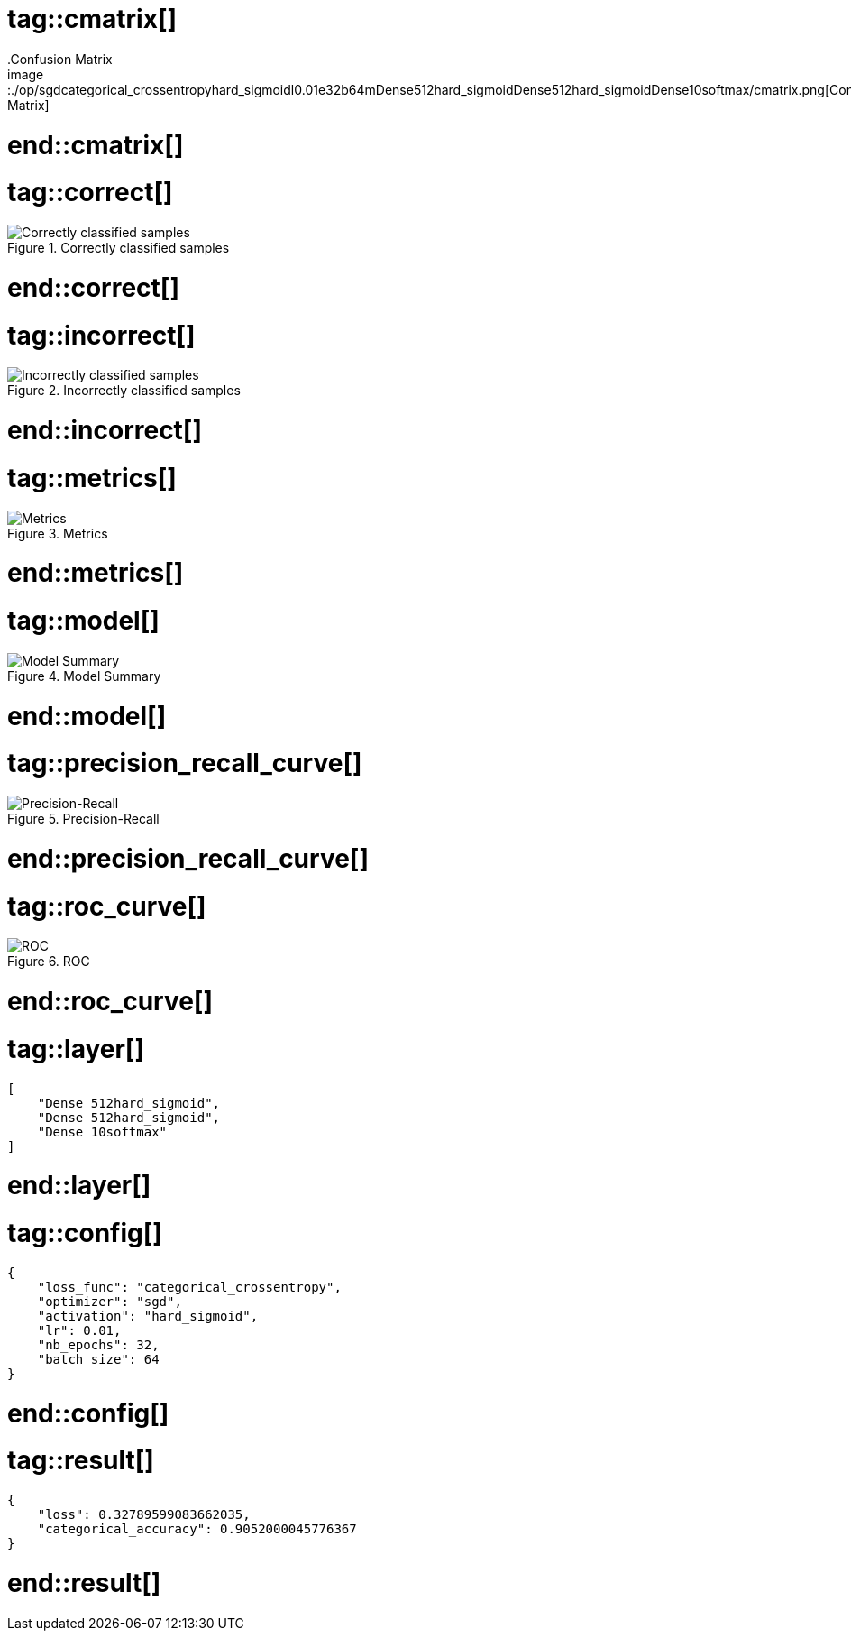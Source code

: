 # tag::cmatrix[]
.Confusion Matrix
image::./op/sgdcategorical_crossentropyhard_sigmoidl0.01e32b64mDense512hard_sigmoidDense512hard_sigmoidDense10softmax/cmatrix.png[Confusion Matrix]
# end::cmatrix[]

# tag::correct[]
.Correctly classified samples
image::./op/sgdcategorical_crossentropyhard_sigmoidl0.01e32b64mDense512hard_sigmoidDense512hard_sigmoidDense10softmax/correct.png[Correctly classified samples]
# end::correct[]

# tag::incorrect[]
.Incorrectly classified samples
image::./op/sgdcategorical_crossentropyhard_sigmoidl0.01e32b64mDense512hard_sigmoidDense512hard_sigmoidDense10softmax/incorrect.png[Incorrectly classified samples]
# end::incorrect[]

# tag::metrics[]
.Metrics
image::./op/sgdcategorical_crossentropyhard_sigmoidl0.01e32b64mDense512hard_sigmoidDense512hard_sigmoidDense10softmax/metrics.png[Metrics]
# end::metrics[]

# tag::model[]
.Model Summary
image::./op/sgdcategorical_crossentropyhard_sigmoidl0.01e32b64mDense512hard_sigmoidDense512hard_sigmoidDense10softmax/model.png[Model Summary]
# end::model[]

# tag::precision_recall_curve[]
.Precision-Recall
image::./op/sgdcategorical_crossentropyhard_sigmoidl0.01e32b64mDense512hard_sigmoidDense512hard_sigmoidDense10softmax/precision_recall_curve.png[Precision-Recall]
# end::precision_recall_curve[]

# tag::roc_curve[]
.ROC
image::./op/sgdcategorical_crossentropyhard_sigmoidl0.01e32b64mDense512hard_sigmoidDense512hard_sigmoidDense10softmax/roc_curve.png[ROC]
# end::roc_curve[]

# tag::layer[]
[source, json]
----
[
    "Dense 512hard_sigmoid",
    "Dense 512hard_sigmoid",
    "Dense 10softmax"
]
----
# end::layer[]

# tag::config[]
[source, json]
----
{
    "loss_func": "categorical_crossentropy",
    "optimizer": "sgd",
    "activation": "hard_sigmoid",
    "lr": 0.01,
    "nb_epochs": 32,
    "batch_size": 64
}
----
# end::config[]

# tag::result[]
[source, json]
----
{
    "loss": 0.32789599083662035,
    "categorical_accuracy": 0.9052000045776367
}
----
# end::result[]

